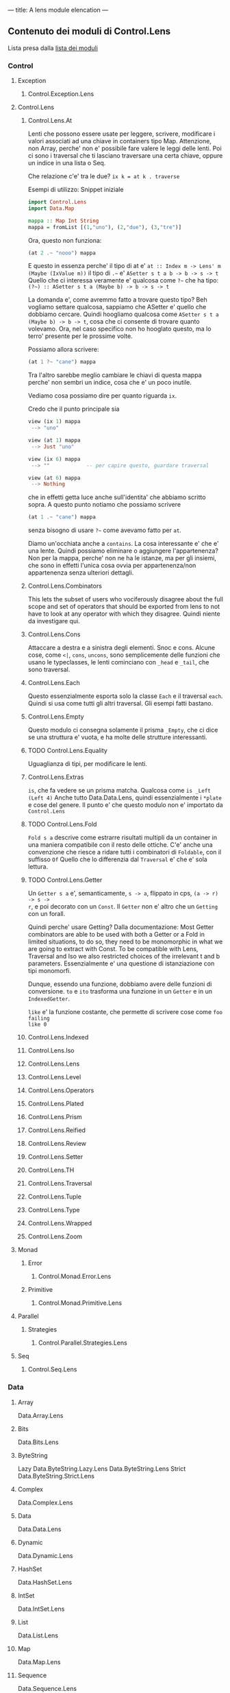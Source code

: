 ---
title: A lens module elencation
---

** Contenuto dei moduli di Control.Lens
Lista presa dalla [[https://hackage.haskell.org/package/lens][lista dei moduli]]
*** Control
**** Exception
***** Control.Exception.Lens
**** Control.Lens
***** Control.Lens.At
Lenti che possono essere usate per leggere, scrivere, modificare i valori
associati ad una chiave in containers tipo Map. Attenzione, non Array, perche'
non e' possibile fare valere le leggi delle lenti.
Poi ci sono i traversal che ti lasciano traversare una certa chiave, oppure un
indice in una lista o Seq.

Che relazione c'e' tra le due? ~ix k = at k . traverse~


Esempi di utilizzo:
Snippet iniziale
#+BEGIN_SRC haskell
import Control.Lens
import Data.Map

mappa :: Map Int String
mappa = fromList [(1,"uno"), (2,"due"), (3,"tre")]
#+END_SRC

Ora, questo non funziona:
#+BEGIN_SRC haskell
(at 2 .~ "nooo") mappa
#+END_SRC

E questo in essenza perche' il tipo di at e'
=at :: Index m -> Lens' m (Maybe (IxValue m))=
il tipo di =.~= e' =ASetter s t a b -> b -> s -> t=
Quello che ci interessa veramente e' qualcosa come =?~= che ha tipo:
=(?~) :: ASetter s t a (Maybe b) -> b -> s -> t=

La domanda e', come avremmo fatto a trovare questo tipo? Beh vogliamo settare
qualcosa, sappiamo che ASetter e' quello che dobbiamo cercare.  Quindi hoogliamo
qualcosa come =ASetter s t a (Maybe b) -> b -> t=, cosa che ci consente di
trovare quanto volevamo. Ora, nel caso specifico non ho hooglato questo, ma lo
terro' presente per le prossime volte.

Possiamo allora scrivere:
#+BEGIN_SRC haskell
(at 1 ?~ "cane") mappa
#+END_SRC

Tra l'altro sarebbe meglio cambiare le chiavi di questa mappa perche' non sembri
un indice, cosa che e' un poco inutile.

Vediamo cosa possiamo dire per quanto riguarda =ix=. 

Credo che il punto principale sia
#+BEGIN_SRC haskell
view (ix 1) mappa
 --> "uno" 

view (at 1) mappa
 --> Just "uno"

view (ix 6) mappa
 --> ""            -- per capire questo, guardare traversal

view (at 6) mappa
 --> Nothing
#+END_SRC

che in effetti getta luce anche sull'identita' che abbiamo scritto sopra.
A questo punto notiamo che possiamo scrivere

#+BEGIN_SRC haskell
(at 1 .~ "cane") mappa
#+END_SRC

senza bisogno di usare =?~= come avevamo fatto per =at=.

Diamo un'occhiata anche a =contains=. La cosa interessante e' che e' una lente.
Quindi possiamo eliminare o aggiungere l'appartenenza? Non per la mappa, perche'
non ne ha le istanze, ma per gli insiemi, che sono in effetti l'unica cosa ovvia
per appartenenza/non appartenenza senza ulteriori dettagli.
***** Control.Lens.Combinators
This lets the subset of users who vociferously disagree about the full scope and
set of operators that should be exported from lens to not have to look at any
operator with which they disagree. Quindi niente da investigare qui. 
***** Control.Lens.Cons
Attaccare a destra e a sinistra degli elementi. Snoc e cons.  Alcune cose, come
=<|=, =cons=, =uncons=, sono semplicemente delle funzioni che usano le
typeclasses, le lenti cominciano con =_head= e =_tail=, che sono traversal.
***** Control.Lens.Each
Questo essenzialmente esporta solo la classe =Each= e il traversal =each=. Quindi
si usa come tutti gli altri traversal. Gli esempi fatti bastano.
***** Control.Lens.Empty
Questo modulo ci consegna solamente il prisma =_Empty=, che ci dice se una
struttura e' vuota, e ha molte delle strutture interessanti.
***** TODO Control.Lens.Equality
Uguaglianza di tipi, per modificare le lenti.
***** Control.Lens.Extras
=is=, che fa vedere se un prisma matcha. Qualcosa come =is _Left (Left 4)=
Anche tutto Data.Data.Lens, quindi essenzialmente i =*plate= e cose del genere.
Il punto e' che questo modulo non e' importato da =Control.Lens=
***** TODO Control.Lens.Fold
=Fold s a= descrive come estrarre risultati multipli da un container in una
maniera compatibile con il resto delle ottiche. C'e' anche una convenzione che
riesce a ridare tutti i combinatori di =Foldable=, con il suffisso =Of=
Quello che lo differenzia dal =Traversal= e' che e' sola lettura.
***** TODO Control.Lens.Getter
Un =Getter s a= e', semanticamente, =s -> a=, flippato in cps, =(a -> r) -> s ->
r=, e poi decorato con un =Const=. Il =Getter= non e' altro che un =Getting= con
un forall.

Quindi perche' usare Getting? Dalla documentazione: Most Getter combinators are
able to be used with both a Getter or a Fold in limited situations, to do so,
they need to be monomorphic in what we are going to extract with Const. To be
compatible with Lens, Traversal and Iso we also restricted choices of the
irrelevant t and b parameters. Essenzialmente e' una questione di istanziazione
con tipi monomorfi.

Dunque, essendo una funzione, dobbiamo avere delle funzioni di conversione.
=to= e =ito= trasforma una funzione in un =Getter= e in un =IndexedGetter=.

=like= e' la funzione costante, che permette di scrivere cose come =foo failing
like 0= 


***** Control.Lens.Indexed
***** Control.Lens.Iso
***** Control.Lens.Lens
***** Control.Lens.Level
***** Control.Lens.Operators
***** Control.Lens.Plated
***** Control.Lens.Prism
***** Control.Lens.Reified
***** Control.Lens.Review
***** Control.Lens.Setter
***** Control.Lens.TH
***** Control.Lens.Traversal
***** Control.Lens.Tuple
***** Control.Lens.Type
***** Control.Lens.Wrapped
***** Control.Lens.Zoom
**** Monad
***** Error
****** Control.Monad.Error.Lens
***** Primitive
****** Control.Monad.Primitive.Lens
**** Parallel
***** Strategies
****** Control.Parallel.Strategies.Lens
**** Seq
****** Control.Seq.Lens
*** Data
**** Array
        Data.Array.Lens
**** Bits
        Data.Bits.Lens
**** ByteString
        Lazy
            Data.ByteString.Lazy.Lens
        Data.ByteString.Lens
        Strict
            Data.ByteString.Strict.Lens
**** Complex
        Data.Complex.Lens
**** Data
        Data.Data.Lens
**** Dynamic
        Data.Dynamic.Lens
**** HashSet
        Data.HashSet.Lens
**** IntSet
        Data.IntSet.Lens
**** List
        Data.List.Lens
**** Map
        Data.Map.Lens
**** Sequence
        Data.Sequence.Lens
**** Set
        Data.Set.Lens
**** Text
        Lazy
            Data.Text.Lazy.Lens
        Data.Text.Lens
        Strict
            Data.Text.Strict.Lens
    Tree
        Data.Tree.Lens
    Typeable
        Data.Typeable.Lens
    Vector
        Generic
            Data.Vector.Generic.Lens
        Data.Vector.Lens
*** GHC
**** Generics
        GHC.Generics.Lens
*** Generics
    Deriving
        Generics.Deriving.Lens
*** Language
    Haskell
        TH
            Language.Haskell.TH.Lens
*** Numeric
    Numeric.Lens
*** System
    Exit
        System.Exit.Lens
    FilePath
        System.FilePath.Lens
    IO
        Error
            System.IO.Error.Lens
